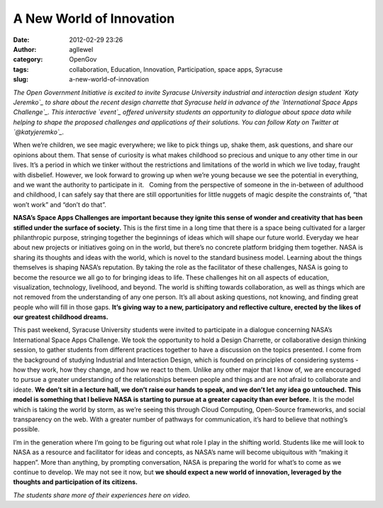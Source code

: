 A New World of Innovation
#########################
:date: 2012-02-29 23:26
:author: agllewel
:category: OpenGov
:tags: collaboration, Education, Innovation, Participation, space apps, Syracuse
:slug: a-new-world-of-innovation

*The Open Government Initiative is excited to invite Syracuse University
industrial and interaction design student `Katy Jeremko`_ to share about
the recent design charrette that Syracuse held in advance of the
`International Space Apps Challenge`_. This interactive \ `event`_
offered university students an opportunity to dialogue about space data
while helping to shape the proposed challenges and applications of their
solutions. You can follow Katy on Twitter at `@katyjeremko`_.*

When we’re children, we see magic everywhere; we like to pick things up,
shake them, ask questions, and share our opinions about them. That sense
of curiosity is what makes childhood so precious and unique to any other
time in our lives. It’s a period in which we tinker without the
restrictions and limitations of the world in which we live today,
fraught with disbelief. However, we look forward to growing up when
we’re young because we see the potential in everything, and we want the
authority to participate in it.   Coming from the perspective of someone
in the in-between of adulthood and childhood, I can safely say that
there are still opportunities for little nuggets of magic despite the
constraints of, “that won’t work” and “don’t do that”.

**NASA’s Space Apps Challenges are important because they ignite this
sense of wonder and creativity that has been stifled under the surface
of society.** This is the first time in a long time that there is a
space being cultivated for a larger philanthropic purpose, stringing
together the beginnings of ideas which will shape our future world.
Everyday we hear about new projects or initiatives going on in the
world, but there’s no concrete platform bridging them together. NASA is
sharing its thoughts and ideas with the world, which is novel to the
standard business model. Learning about the things themselves is shaping
NASA’s reputation. By taking the role as the facilitator of these
challenges, NASA is going to become the resource we all go to for
bringing ideas to life. These challenges hit on all aspects of
education, visualization, technology, livelihood, and beyond. The world
is shifting towards collaboration, as well as things which are not
removed from the understanding of any one person. It’s all about asking
questions, not knowing, and finding great people who will fill in those
gaps. **It’s giving way to a new, participatory and reflective culture,
erected by the likes of our greatest childhood dreams.**

This past weekend, Syracuse University students were invited to
participate in a dialogue concerning NASA’s International Space Apps
Challenge. We took the opportunity to hold a Design Charrette, or
collaborative design thinking session, to gather students from different
practices together to have a discussion on the topics presented. I come
from the background of studying Industrial and Interaction Design, which
is founded on principles of considering systems - how they work, how
they change, and how we react to them. Unlike any other major that I
know of, we are encouraged to pursue a greater understanding of the
relationships between people and things and are not afraid to
collaborate and ideate. **We don’t sit in a lecture hall, we don’t raise
our hands to speak, and we don’t let any idea go untouched. This model
is something that I believe NASA is starting to pursue at a greater
capacity than ever before.** It is the model which is taking the world
by storm, as we’re seeing this through Cloud Computing, Open-Source
frameworks, and social transparency on the web. With a greater number of
pathways for communication, it’s hard to believe that nothing’s
possible.

I’m in the generation where I’m going to be figuring out what role I
play in the shifting world. Students like me will look to NASA as a
resource and facilitator for ideas and concepts, as NASA’s name will
become ubiquitous with “making it happen”. More than anything, by
prompting conversation, NASA is preparing the world for what’s to come
as we continue to develop. We may not see it now, but **we should expect
a new world of innovation, leveraged by the thoughts and participation
of its citizens.**

*The students share more of their experiences here on video.*

.. _Katy Jeremko: mailto:kljeremk@syr.edu
.. _International Space Apps Challenge: http://rhok.org/space
.. _event: http://syr.edu/news/articles/2012/space-apps-02-12.html
.. _@katyjeremko: https://twitter.com/#!/katyjeremko
